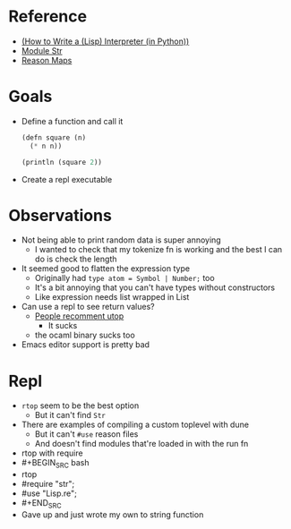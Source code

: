 * Reference
  - [[https://norvig.com/lispy.html][(How to Write a (Lisp) Interpreter (in Python))]]
  - [[https://reasonml.github.io/api/Str.html][Module Str]]
  - [[https://stackoverflow.com/questions/48830710/how-do-i-declare-a-map-type-in-reason-ml][Reason Maps]]
* Goals
  - Define a function and call it
    #+BEGIN_SRC lisp
       (defn square (n)
         (* n n))

       (println (square 2))
    #+END_SRC
  - Create a repl executable
* Observations   
  - Not being able to print random data is super annoying
    - I wanted to check that my tokenize fn is working and the best I can do is check the length
  - It seemed good to flatten the expression type
    - Originally had ~type atom = Symbol | Number;~ too
    - It's a bit annoying that you can't have types without constructors
    - Like expression needs list wrapped in List
  - Can use a repl to see return values?
    - [[https://medium.com/@bobbypriambodo/starting-an-ocaml-app-project-using-dune-d4f74e291de8][People recomment utop]]
      - It sucks
    - the ocaml binary sucks too
  - Emacs editor support is pretty bad
* Repl
  - ~rtop~ seem to be the best option
    - But it can't find ~Str~
  - There are examples of compiling a custom toplevel with dune
    - But it can't ~#use~ reason files
    - And doesn't find modules that're loaded in with the run fn
  - rtop with require
  - #+BEGIN_SRC bash
  -   rtop
  -   #require "str";
  -   #use "Lisp.re";
  - #+END_SRC
  - Gave up and just wrote my own to string function
